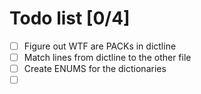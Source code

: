 * Todo list [0/4]
  - [ ] Figure out WTF are PACKs in dictline
  - [ ] Match lines from dictline to the other file
  - [ ] Create ENUMS for the dictionaries
  - [ ] 
